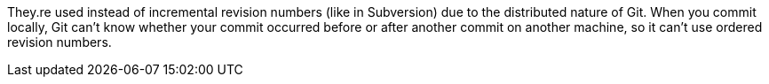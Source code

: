 They.re used instead of incremental revision numbers (like in Subversion)
due to the distributed nature of Git. When you commit locally, Git can't
know whether your commit occurred before or after another commit on
another machine, so it can't use ordered revision numbers.

